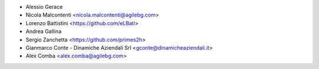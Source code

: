 * Alessio Gerace
* Nicola Malcontenti <nicola.malcontenti@agilebg.com>
* Lorenzo Battistini <https://github.com/eLBati>
* Andrea Gallina
* Sergio Zanchetta <https://github.com/primes2h>
* Gianmarco Conte - Dinamiche Aziendali Srl <gconte@dinamicheaziendali.it>
* Alex Comba <alex.comba@agilebg.com>

